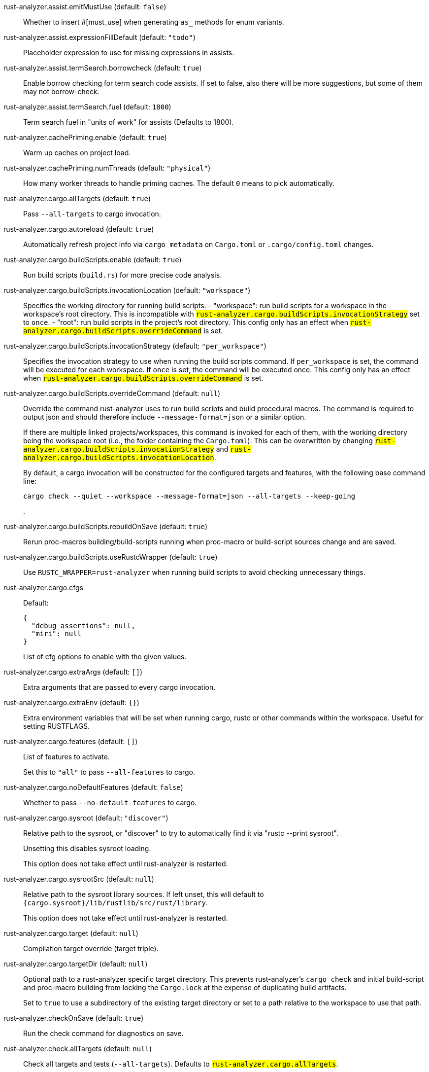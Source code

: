 [[rust-analyzer.assist.emitMustUse]]rust-analyzer.assist.emitMustUse (default: `false`)::
+
--
Whether to insert #[must_use] when generating `as_` methods
for enum variants.
--
[[rust-analyzer.assist.expressionFillDefault]]rust-analyzer.assist.expressionFillDefault (default: `"todo"`)::
+
--
Placeholder expression to use for missing expressions in assists.
--
[[rust-analyzer.assist.termSearch.borrowcheck]]rust-analyzer.assist.termSearch.borrowcheck (default: `true`)::
+
--
Enable borrow checking for term search code assists. If set to false, also there will be more suggestions, but some of them may not borrow-check.
--
[[rust-analyzer.assist.termSearch.fuel]]rust-analyzer.assist.termSearch.fuel (default: `1800`)::
+
--
Term search fuel in "units of work" for assists (Defaults to 1800).
--
[[rust-analyzer.cachePriming.enable]]rust-analyzer.cachePriming.enable (default: `true`)::
+
--
Warm up caches on project load.
--
[[rust-analyzer.cachePriming.numThreads]]rust-analyzer.cachePriming.numThreads (default: `"physical"`)::
+
--
How many worker threads to handle priming caches. The default `0` means to pick automatically.
--
[[rust-analyzer.cargo.allTargets]]rust-analyzer.cargo.allTargets (default: `true`)::
+
--
Pass `--all-targets` to cargo invocation.
--
[[rust-analyzer.cargo.autoreload]]rust-analyzer.cargo.autoreload (default: `true`)::
+
--
Automatically refresh project info via `cargo metadata` on
`Cargo.toml` or `.cargo/config.toml` changes.
--
[[rust-analyzer.cargo.buildScripts.enable]]rust-analyzer.cargo.buildScripts.enable (default: `true`)::
+
--
Run build scripts (`build.rs`) for more precise code analysis.
--
[[rust-analyzer.cargo.buildScripts.invocationLocation]]rust-analyzer.cargo.buildScripts.invocationLocation (default: `"workspace"`)::
+
--
Specifies the working directory for running build scripts.
- "workspace": run build scripts for a workspace in the workspace's root directory.
  This is incompatible with `#rust-analyzer.cargo.buildScripts.invocationStrategy#` set to `once`.
- "root": run build scripts in the project's root directory.
This config only has an effect when `#rust-analyzer.cargo.buildScripts.overrideCommand#`
is set.
--
[[rust-analyzer.cargo.buildScripts.invocationStrategy]]rust-analyzer.cargo.buildScripts.invocationStrategy (default: `"per_workspace"`)::
+
--
Specifies the invocation strategy to use when running the build scripts command.
If `per_workspace` is set, the command will be executed for each workspace.
If `once` is set, the command will be executed once.
This config only has an effect when `#rust-analyzer.cargo.buildScripts.overrideCommand#`
is set.
--
[[rust-analyzer.cargo.buildScripts.overrideCommand]]rust-analyzer.cargo.buildScripts.overrideCommand (default: `null`)::
+
--
Override the command rust-analyzer uses to run build scripts and
build procedural macros. The command is required to output json
and should therefore include `--message-format=json` or a similar
option.

If there are multiple linked projects/workspaces, this command is invoked for
each of them, with the working directory being the workspace root
(i.e., the folder containing the `Cargo.toml`). This can be overwritten
by changing `#rust-analyzer.cargo.buildScripts.invocationStrategy#` and
`#rust-analyzer.cargo.buildScripts.invocationLocation#`.

By default, a cargo invocation will be constructed for the configured
targets and features, with the following base command line:

```bash
cargo check --quiet --workspace --message-format=json --all-targets --keep-going
```
.
--
[[rust-analyzer.cargo.buildScripts.rebuildOnSave]]rust-analyzer.cargo.buildScripts.rebuildOnSave (default: `true`)::
+
--
Rerun proc-macros building/build-scripts running when proc-macro
or build-script sources change and are saved.
--
[[rust-analyzer.cargo.buildScripts.useRustcWrapper]]rust-analyzer.cargo.buildScripts.useRustcWrapper (default: `true`)::
+
--
Use `RUSTC_WRAPPER=rust-analyzer` when running build scripts to
avoid checking unnecessary things.
--
[[rust-analyzer.cargo.cfgs]]rust-analyzer.cargo.cfgs::
+
--
Default:
----
{
  "debug_assertions": null,
  "miri": null
}
----
List of cfg options to enable with the given values.

--
[[rust-analyzer.cargo.extraArgs]]rust-analyzer.cargo.extraArgs (default: `[]`)::
+
--
Extra arguments that are passed to every cargo invocation.
--
[[rust-analyzer.cargo.extraEnv]]rust-analyzer.cargo.extraEnv (default: `{}`)::
+
--
Extra environment variables that will be set when running cargo, rustc
or other commands within the workspace. Useful for setting RUSTFLAGS.
--
[[rust-analyzer.cargo.features]]rust-analyzer.cargo.features (default: `[]`)::
+
--
List of features to activate.

Set this to `"all"` to pass `--all-features` to cargo.
--
[[rust-analyzer.cargo.noDefaultFeatures]]rust-analyzer.cargo.noDefaultFeatures (default: `false`)::
+
--
Whether to pass `--no-default-features` to cargo.
--
[[rust-analyzer.cargo.sysroot]]rust-analyzer.cargo.sysroot (default: `"discover"`)::
+
--
Relative path to the sysroot, or "discover" to try to automatically find it via
"rustc --print sysroot".

Unsetting this disables sysroot loading.

This option does not take effect until rust-analyzer is restarted.
--
[[rust-analyzer.cargo.sysrootSrc]]rust-analyzer.cargo.sysrootSrc (default: `null`)::
+
--
Relative path to the sysroot library sources. If left unset, this will default to
`{cargo.sysroot}/lib/rustlib/src/rust/library`.

This option does not take effect until rust-analyzer is restarted.
--
[[rust-analyzer.cargo.target]]rust-analyzer.cargo.target (default: `null`)::
+
--
Compilation target override (target triple).
--
[[rust-analyzer.cargo.targetDir]]rust-analyzer.cargo.targetDir (default: `null`)::
+
--
Optional path to a rust-analyzer specific target directory.
This prevents rust-analyzer's `cargo check` and initial build-script and proc-macro
building from locking the `Cargo.lock` at the expense of duplicating build artifacts.

Set to `true` to use a subdirectory of the existing target directory or
set to a path relative to the workspace to use that path.
--
[[rust-analyzer.checkOnSave]]rust-analyzer.checkOnSave (default: `true`)::
+
--
Run the check command for diagnostics on save.
--
[[rust-analyzer.check.allTargets]]rust-analyzer.check.allTargets (default: `null`)::
+
--
Check all targets and tests (`--all-targets`). Defaults to
`#rust-analyzer.cargo.allTargets#`.
--
[[rust-analyzer.check.command]]rust-analyzer.check.command (default: `"check"`)::
+
--
Cargo command to use for `cargo check`.
--
[[rust-analyzer.check.extraArgs]]rust-analyzer.check.extraArgs (default: `[]`)::
+
--
Extra arguments for `cargo check`.
--
[[rust-analyzer.check.extraEnv]]rust-analyzer.check.extraEnv (default: `{}`)::
+
--
Extra environment variables that will be set when running `cargo check`.
Extends `#rust-analyzer.cargo.extraEnv#`.
--
[[rust-analyzer.check.features]]rust-analyzer.check.features (default: `null`)::
+
--
List of features to activate. Defaults to
`#rust-analyzer.cargo.features#`.

Set to `"all"` to pass `--all-features` to Cargo.
--
[[rust-analyzer.check.ignore]]rust-analyzer.check.ignore (default: `[]`)::
+
--
List of `cargo check` (or other command specified in `check.command`) diagnostics to ignore.

For example for `cargo check`: `dead_code`, `unused_imports`, `unused_variables`,...
--
[[rust-analyzer.check.invocationLocation]]rust-analyzer.check.invocationLocation (default: `"workspace"`)::
+
--
Specifies the working directory for running checks.
- "workspace": run checks for workspaces in the corresponding workspaces' root directories.
  This falls back to "root" if `#rust-analyzer.check.invocationStrategy#` is set to `once`.
- "root": run checks in the project's root directory.
This config only has an effect when `#rust-analyzer.check.overrideCommand#`
is set.
--
[[rust-analyzer.check.invocationStrategy]]rust-analyzer.check.invocationStrategy (default: `"per_workspace"`)::
+
--
Specifies the invocation strategy to use when running the check command.
If `per_workspace` is set, the command will be executed for each workspace.
If `once` is set, the command will be executed once.
This config only has an effect when `#rust-analyzer.check.overrideCommand#`
is set.
--
[[rust-analyzer.check.noDefaultFeatures]]rust-analyzer.check.noDefaultFeatures (default: `null`)::
+
--
Whether to pass `--no-default-features` to Cargo. Defaults to
`#rust-analyzer.cargo.noDefaultFeatures#`.
--
[[rust-analyzer.check.overrideCommand]]rust-analyzer.check.overrideCommand (default: `null`)::
+
--
Override the command rust-analyzer uses instead of `cargo check` for
diagnostics on save. The command is required to output json and
should therefore include `--message-format=json` or a similar option
(if your client supports the `colorDiagnosticOutput` experimental
capability, you can use `--message-format=json-diagnostic-rendered-ansi`).

If you're changing this because you're using some tool wrapping
Cargo, you might also want to change
`#rust-analyzer.cargo.buildScripts.overrideCommand#`.

If there are multiple linked projects/workspaces, this command is invoked for
each of them, with the working directory being the workspace root
(i.e., the folder containing the `Cargo.toml`). This can be overwritten
by changing `#rust-analyzer.check.invocationStrategy#` and
`#rust-analyzer.check.invocationLocation#`.

If `$saved_file` is part of the command, rust-analyzer will pass
the absolute path of the saved file to the provided command. This is
intended to be used with non-Cargo build systems.
Note that `$saved_file` is experimental and may be removed in the future.

An example command would be:

```bash
cargo check --workspace --message-format=json --all-targets
```
.
--
[[rust-analyzer.check.targets]]rust-analyzer.check.targets (default: `null`)::
+
--
Check for specific targets. Defaults to `#rust-analyzer.cargo.target#` if empty.

Can be a single target, e.g. `"x86_64-unknown-linux-gnu"` or a list of targets, e.g.
`["aarch64-apple-darwin", "x86_64-apple-darwin"]`.

Aliased as `"checkOnSave.targets"`.
--
[[rust-analyzer.check.workspace]]rust-analyzer.check.workspace (default: `true`)::
+
--
Whether `--workspace` should be passed to `cargo check`.
If false, `-p <package>` will be passed instead.
--
[[rust-analyzer.completion.autoimport.enable]]rust-analyzer.completion.autoimport.enable (default: `true`)::
+
--
Toggles the additional completions that automatically add imports when completed.
Note that your client must specify the `additionalTextEdits` LSP client capability to truly have this feature enabled.
--
[[rust-analyzer.completion.autoself.enable]]rust-analyzer.completion.autoself.enable (default: `true`)::
+
--
Toggles the additional completions that automatically show method calls and field accesses
with `self` prefixed to them when inside a method.
--
[[rust-analyzer.completion.callable.snippets]]rust-analyzer.completion.callable.snippets (default: `"fill_arguments"`)::
+
--
Whether to add parenthesis and argument snippets when completing function.
--
[[rust-analyzer.completion.fullFunctionSignatures.enable]]rust-analyzer.completion.fullFunctionSignatures.enable (default: `false`)::
+
--
Whether to show full function/method signatures in completion docs.
--
[[rust-analyzer.completion.limit]]rust-analyzer.completion.limit (default: `null`)::
+
--
Maximum number of completions to return. If `None`, the limit is infinite.
--
[[rust-analyzer.completion.postfix.enable]]rust-analyzer.completion.postfix.enable (default: `true`)::
+
--
Whether to show postfix snippets like `dbg`, `if`, `not`, etc.
--
[[rust-analyzer.completion.privateEditable.enable]]rust-analyzer.completion.privateEditable.enable (default: `false`)::
+
--
Enables completions of private items and fields that are defined in the current workspace even if they are not visible at the current position.
--
[[rust-analyzer.completion.snippets.custom]]rust-analyzer.completion.snippets.custom::
+
--
Default:
----
{
  "Arc::new": {
    "postfix": "arc",
    "body": "Arc::new(${receiver})",
    "requires": "std::sync::Arc",
    "description": "Put the expression into an `Arc`",
    "scope": "expr"
  },
  "Rc::new": {
    "postfix": "rc",
    "body": "Rc::new(${receiver})",
    "requires": "std::rc::Rc",
    "description": "Put the expression into an `Rc`",
    "scope": "expr"
  },
  "Box::pin": {
    "postfix": "pinbox",
    "body": "Box::pin(${receiver})",
    "requires": "std::boxed::Box",
    "description": "Put the expression into a pinned `Box`",
    "scope": "expr"
  },
  "Err": {
    "postfix": "err",
    "body": "Err(${receiver})",
    "description": "Wrap the expression in a `Result::Err`",
    "scope": "expr"
  },
  "Some": {
    "postfix": "some",
    "body": "Some(${receiver})",
    "description": "Wrap the expression in an `Option::Some`",
    "scope": "expr"
  },
  "Ok": {
    "postfix": "ok",
    "body": "Ok(${receiver})",
    "description": "Wrap the expression in a `Result::Ok`",
    "scope": "expr"
  }
}
----
Custom completion snippets.

--
[[rust-analyzer.completion.termSearch.enable]]rust-analyzer.completion.termSearch.enable (default: `false`)::
+
--
Whether to enable term search based snippets like `Some(foo.bar().baz())`.
--
[[rust-analyzer.completion.termSearch.fuel]]rust-analyzer.completion.termSearch.fuel (default: `1000`)::
+
--
Term search fuel in "units of work" for autocompletion (Defaults to 1000).
--
[[rust-analyzer.diagnostics.disabled]]rust-analyzer.diagnostics.disabled (default: `[]`)::
+
--
List of rust-analyzer diagnostics to disable.
--
[[rust-analyzer.diagnostics.enable]]rust-analyzer.diagnostics.enable (default: `true`)::
+
--
Whether to show native rust-analyzer diagnostics.
--
[[rust-analyzer.diagnostics.experimental.enable]]rust-analyzer.diagnostics.experimental.enable (default: `false`)::
+
--
Whether to show experimental rust-analyzer diagnostics that might
have more false positives than usual.
--
[[rust-analyzer.diagnostics.remapPrefix]]rust-analyzer.diagnostics.remapPrefix (default: `{}`)::
+
--
Map of prefixes to be substituted when parsing diagnostic file paths.
This should be the reverse mapping of what is passed to `rustc` as `--remap-path-prefix`.
--
[[rust-analyzer.diagnostics.styleLints.enable]]rust-analyzer.diagnostics.styleLints.enable (default: `false`)::
+
--
Whether to run additional style lints.
--
[[rust-analyzer.diagnostics.warningsAsHint]]rust-analyzer.diagnostics.warningsAsHint (default: `[]`)::
+
--
List of warnings that should be displayed with hint severity.

The warnings will be indicated by faded text or three dots in code
and will not show up in the `Problems Panel`.
--
[[rust-analyzer.diagnostics.warningsAsInfo]]rust-analyzer.diagnostics.warningsAsInfo (default: `[]`)::
+
--
List of warnings that should be displayed with info severity.

The warnings will be indicated by a blue squiggly underline in code
and a blue icon in the `Problems Panel`.
--
[[rust-analyzer.files.excludeDirs]]rust-analyzer.files.excludeDirs (default: `[]`)::
+
--
These directories will be ignored by rust-analyzer. They are
relative to the workspace root, and globs are not supported. You may
also need to add the folders to Code's `files.watcherExclude`.
--
[[rust-analyzer.files.watcher]]rust-analyzer.files.watcher (default: `"client"`)::
+
--
Controls file watching implementation.
--
[[rust-analyzer.highlightRelated.breakPoints.enable]]rust-analyzer.highlightRelated.breakPoints.enable (default: `true`)::
+
--
Enables highlighting of related references while the cursor is on `break`, `loop`, `while`, or `for` keywords.
--
[[rust-analyzer.highlightRelated.closureCaptures.enable]]rust-analyzer.highlightRelated.closureCaptures.enable (default: `true`)::
+
--
Enables highlighting of all captures of a closure while the cursor is on the `|` or move keyword of a closure.
--
[[rust-analyzer.highlightRelated.exitPoints.enable]]rust-analyzer.highlightRelated.exitPoints.enable (default: `true`)::
+
--
Enables highlighting of all exit points while the cursor is on any `return`, `?`, `fn`, or return type arrow (`->`).
--
[[rust-analyzer.highlightRelated.references.enable]]rust-analyzer.highlightRelated.references.enable (default: `true`)::
+
--
Enables highlighting of related references while the cursor is on any identifier.
--
[[rust-analyzer.highlightRelated.yieldPoints.enable]]rust-analyzer.highlightRelated.yieldPoints.enable (default: `true`)::
+
--
Enables highlighting of all break points for a loop or block context while the cursor is on any `async` or `await` keywords.
--
[[rust-analyzer.hover.actions.debug.enable]]rust-analyzer.hover.actions.debug.enable (default: `true`)::
+
--
Whether to show `Debug` action. Only applies when
`#rust-analyzer.hover.actions.enable#` is set.
--
[[rust-analyzer.hover.actions.enable]]rust-analyzer.hover.actions.enable (default: `true`)::
+
--
Whether to show HoverActions in Rust files.
--
[[rust-analyzer.hover.actions.gotoTypeDef.enable]]rust-analyzer.hover.actions.gotoTypeDef.enable (default: `true`)::
+
--
Whether to show `Go to Type Definition` action. Only applies when
`#rust-analyzer.hover.actions.enable#` is set.
--
[[rust-analyzer.hover.actions.implementations.enable]]rust-analyzer.hover.actions.implementations.enable (default: `true`)::
+
--
Whether to show `Implementations` action. Only applies when
`#rust-analyzer.hover.actions.enable#` is set.
--
[[rust-analyzer.hover.actions.references.enable]]rust-analyzer.hover.actions.references.enable (default: `false`)::
+
--
Whether to show `References` action. Only applies when
`#rust-analyzer.hover.actions.enable#` is set.
--
[[rust-analyzer.hover.actions.run.enable]]rust-analyzer.hover.actions.run.enable (default: `true`)::
+
--
Whether to show `Run` action. Only applies when
`#rust-analyzer.hover.actions.enable#` is set.
--
[[rust-analyzer.hover.documentation.enable]]rust-analyzer.hover.documentation.enable (default: `true`)::
+
--
Whether to show documentation on hover.
--
[[rust-analyzer.hover.documentation.keywords.enable]]rust-analyzer.hover.documentation.keywords.enable (default: `true`)::
+
--
Whether to show keyword hover popups. Only applies when
`#rust-analyzer.hover.documentation.enable#` is set.
--
[[rust-analyzer.hover.links.enable]]rust-analyzer.hover.links.enable (default: `true`)::
+
--
Use markdown syntax for links on hover.
--
[[rust-analyzer.hover.memoryLayout.alignment]]rust-analyzer.hover.memoryLayout.alignment (default: `"hexadecimal"`)::
+
--
How to render the align information in a memory layout hover.
--
[[rust-analyzer.hover.memoryLayout.enable]]rust-analyzer.hover.memoryLayout.enable (default: `true`)::
+
--
Whether to show memory layout data on hover.
--
[[rust-analyzer.hover.memoryLayout.niches]]rust-analyzer.hover.memoryLayout.niches (default: `false`)::
+
--
How to render the niche information in a memory layout hover.
--
[[rust-analyzer.hover.memoryLayout.offset]]rust-analyzer.hover.memoryLayout.offset (default: `"hexadecimal"`)::
+
--
How to render the offset information in a memory layout hover.
--
[[rust-analyzer.hover.memoryLayout.size]]rust-analyzer.hover.memoryLayout.size (default: `"both"`)::
+
--
How to render the size information in a memory layout hover.
--
[[rust-analyzer.hover.show.enumVariants]]rust-analyzer.hover.show.enumVariants (default: `5`)::
+
--
How many variants of an enum to display when hovering on. Show none if empty.
--
[[rust-analyzer.hover.show.fields]]rust-analyzer.hover.show.fields (default: `5`)::
+
--
How many fields of a struct, variant or union to display when hovering on. Show none if empty.
--
[[rust-analyzer.hover.show.traitAssocItems]]rust-analyzer.hover.show.traitAssocItems (default: `null`)::
+
--
How many associated items of a trait to display when hovering a trait.
--
[[rust-analyzer.imports.granularity.enforce]]rust-analyzer.imports.granularity.enforce (default: `false`)::
+
--
Whether to enforce the import granularity setting for all files. If set to false rust-analyzer will try to keep import styles consistent per file.
--
[[rust-analyzer.imports.granularity.group]]rust-analyzer.imports.granularity.group (default: `"crate"`)::
+
--
How imports should be grouped into use statements.
--
[[rust-analyzer.imports.group.enable]]rust-analyzer.imports.group.enable (default: `true`)::
+
--
Group inserted imports by the https://rust-analyzer.github.io/manual.html#auto-import[following order]. Groups are separated by newlines.
--
[[rust-analyzer.imports.merge.glob]]rust-analyzer.imports.merge.glob (default: `true`)::
+
--
Whether to allow import insertion to merge new imports into single path glob imports like `use std::fmt::*;`.
--
[[rust-analyzer.imports.preferNoStd]]rust-analyzer.imports.preferNoStd (default: `false`)::
+
--
Prefer to unconditionally use imports of the core and alloc crate, over the std crate.
--
[[rust-analyzer.imports.preferPrelude]]rust-analyzer.imports.preferPrelude (default: `false`)::
+
--
Whether to prefer import paths containing a `prelude` module.
--
[[rust-analyzer.imports.prefix]]rust-analyzer.imports.prefix (default: `"plain"`)::
+
--
The path structure for newly inserted paths to use.
--
[[rust-analyzer.imports.prefixExternPrelude]]rust-analyzer.imports.prefixExternPrelude (default: `false`)::
+
--
Whether to prefix external (including std, core) crate imports with `::`. e.g. "use ::std::io::Read;".
--
[[rust-analyzer.inlayHints.bindingModeHints.enable]]rust-analyzer.inlayHints.bindingModeHints.enable (default: `false`)::
+
--
Whether to show inlay type hints for binding modes.
--
[[rust-analyzer.inlayHints.chainingHints.enable]]rust-analyzer.inlayHints.chainingHints.enable (default: `true`)::
+
--
Whether to show inlay type hints for method chains.
--
[[rust-analyzer.inlayHints.closingBraceHints.enable]]rust-analyzer.inlayHints.closingBraceHints.enable (default: `true`)::
+
--
Whether to show inlay hints after a closing `}` to indicate what item it belongs to.
--
[[rust-analyzer.inlayHints.closingBraceHints.minLines]]rust-analyzer.inlayHints.closingBraceHints.minLines (default: `25`)::
+
--
Minimum number of lines required before the `}` until the hint is shown (set to 0 or 1
to always show them).
--
[[rust-analyzer.inlayHints.closureCaptureHints.enable]]rust-analyzer.inlayHints.closureCaptureHints.enable (default: `false`)::
+
--
Whether to show inlay hints for closure captures.
--
[[rust-analyzer.inlayHints.closureReturnTypeHints.enable]]rust-analyzer.inlayHints.closureReturnTypeHints.enable (default: `"never"`)::
+
--
Whether to show inlay type hints for return types of closures.
--
[[rust-analyzer.inlayHints.closureStyle]]rust-analyzer.inlayHints.closureStyle (default: `"impl_fn"`)::
+
--
Closure notation in type and chaining inlay hints.
--
[[rust-analyzer.inlayHints.discriminantHints.enable]]rust-analyzer.inlayHints.discriminantHints.enable (default: `"never"`)::
+
--
Whether to show enum variant discriminant hints.
--
[[rust-analyzer.inlayHints.expressionAdjustmentHints.enable]]rust-analyzer.inlayHints.expressionAdjustmentHints.enable (default: `"never"`)::
+
--
Whether to show inlay hints for type adjustments.
--
[[rust-analyzer.inlayHints.expressionAdjustmentHints.hideOutsideUnsafe]]rust-analyzer.inlayHints.expressionAdjustmentHints.hideOutsideUnsafe (default: `false`)::
+
--
Whether to hide inlay hints for type adjustments outside of `unsafe` blocks.
--
[[rust-analyzer.inlayHints.expressionAdjustmentHints.mode]]rust-analyzer.inlayHints.expressionAdjustmentHints.mode (default: `"prefix"`)::
+
--
Whether to show inlay hints as postfix ops (`.*` instead of `*`, etc).
--
[[rust-analyzer.inlayHints.genericParameterHints.const.enable]]rust-analyzer.inlayHints.genericParameterHints.const.enable (default: `true`)::
+
--
Whether to show const generic parameter name inlay hints.
--
[[rust-analyzer.inlayHints.genericParameterHints.lifetime.enable]]rust-analyzer.inlayHints.genericParameterHints.lifetime.enable (default: `false`)::
+
--
Whether to show generic lifetime parameter name inlay hints.
--
[[rust-analyzer.inlayHints.genericParameterHints.type.enable]]rust-analyzer.inlayHints.genericParameterHints.type.enable (default: `false`)::
+
--
Whether to show generic type parameter name inlay hints.
--
[[rust-analyzer.inlayHints.implicitDrops.enable]]rust-analyzer.inlayHints.implicitDrops.enable (default: `false`)::
+
--
Whether to show implicit drop hints.
--
[[rust-analyzer.inlayHints.lifetimeElisionHints.enable]]rust-analyzer.inlayHints.lifetimeElisionHints.enable (default: `"never"`)::
+
--
Whether to show inlay type hints for elided lifetimes in function signatures.
--
[[rust-analyzer.inlayHints.lifetimeElisionHints.useParameterNames]]rust-analyzer.inlayHints.lifetimeElisionHints.useParameterNames (default: `false`)::
+
--
Whether to prefer using parameter names as the name for elided lifetime hints if possible.
--
[[rust-analyzer.inlayHints.maxLength]]rust-analyzer.inlayHints.maxLength (default: `25`)::
+
--
Maximum length for inlay hints. Set to null to have an unlimited length.
--
[[rust-analyzer.inlayHints.parameterHints.enable]]rust-analyzer.inlayHints.parameterHints.enable (default: `true`)::
+
--
Whether to show function parameter name inlay hints at the call
site.
--
[[rust-analyzer.inlayHints.rangeExclusiveHints.enable]]rust-analyzer.inlayHints.rangeExclusiveHints.enable (default: `false`)::
+
--
Whether to show exclusive range inlay hints.
--
[[rust-analyzer.inlayHints.reborrowHints.enable]]rust-analyzer.inlayHints.reborrowHints.enable (default: `"never"`)::
+
--
Whether to show inlay hints for compiler inserted reborrows.
This setting is deprecated in favor of #rust-analyzer.inlayHints.expressionAdjustmentHints.enable#.
--
[[rust-analyzer.inlayHints.renderColons]]rust-analyzer.inlayHints.renderColons (default: `true`)::
+
--
Whether to render leading colons for type hints, and trailing colons for parameter hints.
--
[[rust-analyzer.inlayHints.typeHints.enable]]rust-analyzer.inlayHints.typeHints.enable (default: `true`)::
+
--
Whether to show inlay type hints for variables.
--
[[rust-analyzer.inlayHints.typeHints.hideClosureInitialization]]rust-analyzer.inlayHints.typeHints.hideClosureInitialization (default: `false`)::
+
--
Whether to hide inlay type hints for `let` statements that initialize to a closure.
Only applies to closures with blocks, same as `#rust-analyzer.inlayHints.closureReturnTypeHints.enable#`.
--
[[rust-analyzer.inlayHints.typeHints.hideNamedConstructor]]rust-analyzer.inlayHints.typeHints.hideNamedConstructor (default: `false`)::
+
--
Whether to hide inlay type hints for constructors.
--
[[rust-analyzer.interpret.tests]]rust-analyzer.interpret.tests (default: `false`)::
+
--
Enables the experimental support for interpreting tests.
--
[[rust-analyzer.joinLines.joinAssignments]]rust-analyzer.joinLines.joinAssignments (default: `true`)::
+
--
Join lines merges consecutive declaration and initialization of an assignment.
--
[[rust-analyzer.joinLines.joinElseIf]]rust-analyzer.joinLines.joinElseIf (default: `true`)::
+
--
Join lines inserts else between consecutive ifs.
--
[[rust-analyzer.joinLines.removeTrailingComma]]rust-analyzer.joinLines.removeTrailingComma (default: `true`)::
+
--
Join lines removes trailing commas.
--
[[rust-analyzer.joinLines.unwrapTrivialBlock]]rust-analyzer.joinLines.unwrapTrivialBlock (default: `true`)::
+
--
Join lines unwraps trivial blocks.
--
[[rust-analyzer.lens.debug.enable]]rust-analyzer.lens.debug.enable (default: `true`)::
+
--
Whether to show `Debug` lens. Only applies when
`#rust-analyzer.lens.enable#` is set.
--
[[rust-analyzer.lens.enable]]rust-analyzer.lens.enable (default: `true`)::
+
--
Whether to show CodeLens in Rust files.
--
[[rust-analyzer.lens.implementations.enable]]rust-analyzer.lens.implementations.enable (default: `true`)::
+
--
Whether to show `Implementations` lens. Only applies when
`#rust-analyzer.lens.enable#` is set.
--
[[rust-analyzer.lens.location]]rust-analyzer.lens.location (default: `"above_name"`)::
+
--
Where to render annotations.
--
[[rust-analyzer.lens.references.adt.enable]]rust-analyzer.lens.references.adt.enable (default: `false`)::
+
--
Whether to show `References` lens for Struct, Enum, and Union.
Only applies when `#rust-analyzer.lens.enable#` is set.
--
[[rust-analyzer.lens.references.enumVariant.enable]]rust-analyzer.lens.references.enumVariant.enable (default: `false`)::
+
--
Whether to show `References` lens for Enum Variants.
Only applies when `#rust-analyzer.lens.enable#` is set.
--
[[rust-analyzer.lens.references.method.enable]]rust-analyzer.lens.references.method.enable (default: `false`)::
+
--
Whether to show `Method References` lens. Only applies when
`#rust-analyzer.lens.enable#` is set.
--
[[rust-analyzer.lens.references.trait.enable]]rust-analyzer.lens.references.trait.enable (default: `false`)::
+
--
Whether to show `References` lens for Trait.
Only applies when `#rust-analyzer.lens.enable#` is set.
--
[[rust-analyzer.lens.run.enable]]rust-analyzer.lens.run.enable (default: `true`)::
+
--
Whether to show `Run` lens. Only applies when
`#rust-analyzer.lens.enable#` is set.
--
[[rust-analyzer.linkedProjects]]rust-analyzer.linkedProjects (default: `[]`)::
+
--
Disable project auto-discovery in favor of explicitly specified set
of projects.

Elements must be paths pointing to `Cargo.toml`,
`rust-project.json`, `.rs` files (which will be treated as standalone files) or JSON
objects in `rust-project.json` format.
--
[[rust-analyzer.lru.capacity]]rust-analyzer.lru.capacity (default: `null`)::
+
--
Number of syntax trees rust-analyzer keeps in memory. Defaults to 128.
--
[[rust-analyzer.lru.query.capacities]]rust-analyzer.lru.query.capacities (default: `{}`)::
+
--
Sets the LRU capacity of the specified queries.
--
[[rust-analyzer.notifications.cargoTomlNotFound]]rust-analyzer.notifications.cargoTomlNotFound (default: `true`)::
+
--
Whether to show `can't find Cargo.toml` error message.
--
[[rust-analyzer.numThreads]]rust-analyzer.numThreads (default: `null`)::
+
--
How many worker threads in the main loop. The default `null` means to pick automatically.
--
[[rust-analyzer.procMacro.attributes.enable]]rust-analyzer.procMacro.attributes.enable (default: `true`)::
+
--
Expand attribute macros. Requires `#rust-analyzer.procMacro.enable#` to be set.
--
[[rust-analyzer.procMacro.enable]]rust-analyzer.procMacro.enable (default: `true`)::
+
--
Enable support for procedural macros, implies `#rust-analyzer.cargo.buildScripts.enable#`.
--
[[rust-analyzer.procMacro.ignored]]rust-analyzer.procMacro.ignored (default: `{}`)::
+
--
These proc-macros will be ignored when trying to expand them.

This config takes a map of crate names with the exported proc-macro names to ignore as values.
--
[[rust-analyzer.procMacro.server]]rust-analyzer.procMacro.server (default: `null`)::
+
--
Internal config, path to proc-macro server executable.
--
[[rust-analyzer.references.excludeImports]]rust-analyzer.references.excludeImports (default: `false`)::
+
--
Exclude imports from find-all-references.
--
[[rust-analyzer.references.excludeTests]]rust-analyzer.references.excludeTests (default: `false`)::
+
--
Exclude tests from find-all-references.
--
[[rust-analyzer.runnables.command]]rust-analyzer.runnables.command (default: `null`)::
+
--
Command to be executed instead of 'cargo' for runnables.
--
[[rust-analyzer.runnables.extraArgs]]rust-analyzer.runnables.extraArgs (default: `[]`)::
+
--
Additional arguments to be passed to cargo for runnables such as
tests or binaries. For example, it may be `--release`.
--
[[rust-analyzer.runnables.extraTestBinaryArgs]]rust-analyzer.runnables.extraTestBinaryArgs::
+
--
Default:
----
[
  "--show-output"
]
----
Additional arguments to be passed through Cargo to launched tests, benchmarks, or
doc-tests.

Unless the launched target uses a
[custom test harness](https://doc.rust-lang.org/cargo/reference/cargo-targets.html#the-harness-field),
they will end up being interpreted as options to
[`rustc`’s built-in test harness (“libtest”)](https://doc.rust-lang.org/rustc/tests/index.html#cli-arguments).

--
[[rust-analyzer.rustc.source]]rust-analyzer.rustc.source (default: `null`)::
+
--
Path to the Cargo.toml of the rust compiler workspace, for usage in rustc_private
projects, or "discover" to try to automatically find it if the `rustc-dev` component
is installed.

Any project which uses rust-analyzer with the rustcPrivate
crates must set `[package.metadata.rust-analyzer] rustc_private=true` to use it.

This option does not take effect until rust-analyzer is restarted.
--
[[rust-analyzer.rustfmt.extraArgs]]rust-analyzer.rustfmt.extraArgs (default: `[]`)::
+
--
Additional arguments to `rustfmt`.
--
[[rust-analyzer.rustfmt.overrideCommand]]rust-analyzer.rustfmt.overrideCommand (default: `null`)::
+
--
Advanced option, fully override the command rust-analyzer uses for
formatting. This should be the equivalent of `rustfmt` here, and
not that of `cargo fmt`. The file contents will be passed on the
standard input and the formatted result will be read from the
standard output.
--
[[rust-analyzer.rustfmt.rangeFormatting.enable]]rust-analyzer.rustfmt.rangeFormatting.enable (default: `false`)::
+
--
Enables the use of rustfmt's unstable range formatting command for the
`textDocument/rangeFormatting` request. The rustfmt option is unstable and only
available on a nightly build.
--
[[rust-analyzer.semanticHighlighting.doc.comment.inject.enable]]rust-analyzer.semanticHighlighting.doc.comment.inject.enable (default: `true`)::
+
--
Inject additional highlighting into doc comments.

When enabled, rust-analyzer will highlight rust source in doc comments as well as intra
doc links.
--
[[rust-analyzer.semanticHighlighting.nonStandardTokens]]rust-analyzer.semanticHighlighting.nonStandardTokens (default: `true`)::
+
--
Whether the server is allowed to emit non-standard tokens and modifiers.
--
[[rust-analyzer.semanticHighlighting.operator.enable]]rust-analyzer.semanticHighlighting.operator.enable (default: `true`)::
+
--
Use semantic tokens for operators.

When disabled, rust-analyzer will emit semantic tokens only for operator tokens when
they are tagged with modifiers.
--
[[rust-analyzer.semanticHighlighting.operator.specialization.enable]]rust-analyzer.semanticHighlighting.operator.specialization.enable (default: `false`)::
+
--
Use specialized semantic tokens for operators.

When enabled, rust-analyzer will emit special token types for operator tokens instead
of the generic `operator` token type.
--
[[rust-analyzer.semanticHighlighting.punctuation.enable]]rust-analyzer.semanticHighlighting.punctuation.enable (default: `false`)::
+
--
Use semantic tokens for punctuation.

When disabled, rust-analyzer will emit semantic tokens only for punctuation tokens when
they are tagged with modifiers or have a special role.
--
[[rust-analyzer.semanticHighlighting.punctuation.separate.macro.bang]]rust-analyzer.semanticHighlighting.punctuation.separate.macro.bang (default: `false`)::
+
--
When enabled, rust-analyzer will emit a punctuation semantic token for the `!` of macro
calls.
--
[[rust-analyzer.semanticHighlighting.punctuation.specialization.enable]]rust-analyzer.semanticHighlighting.punctuation.specialization.enable (default: `false`)::
+
--
Use specialized semantic tokens for punctuation.

When enabled, rust-analyzer will emit special token types for punctuation tokens instead
of the generic `punctuation` token type.
--
[[rust-analyzer.semanticHighlighting.strings.enable]]rust-analyzer.semanticHighlighting.strings.enable (default: `true`)::
+
--
Use semantic tokens for strings.

In some editors (e.g. vscode) semantic tokens override other highlighting grammars.
By disabling semantic tokens for strings, other grammars can be used to highlight
their contents.
--
[[rust-analyzer.signatureInfo.detail]]rust-analyzer.signatureInfo.detail (default: `"full"`)::
+
--
Show full signature of the callable. Only shows parameters if disabled.
--
[[rust-analyzer.signatureInfo.documentation.enable]]rust-analyzer.signatureInfo.documentation.enable (default: `true`)::
+
--
Show documentation.
--
[[rust-analyzer.typing.autoClosingAngleBrackets.enable]]rust-analyzer.typing.autoClosingAngleBrackets.enable (default: `false`)::
+
--
Whether to insert closing angle brackets when typing an opening angle bracket of a generic argument list.
--
[[rust-analyzer.workspace.discoverConfig]]rust-analyzer.workspace.discoverConfig (default: `null`)::
+
--
Enables automatic discovery of projects using [`DiscoverWorkspaceConfig::command`].

[`DiscoverWorkspaceConfig`] also requires setting `progress_label` and `files_to_watch`.
`progress_label` is used for the title in progress indicators, whereas `files_to_watch`
is used to determine which build system-specific files should be watched in order to
reload rust-analyzer.

Below is an example of a valid configuration:
```json
"rust-analyzer.workspace.discoverConfig": {
    "command": [
        "rust-project",
        "develop-json"
    ],
    "progressLabel": "rust-analyzer",
    "filesToWatch": [
        "BUCK"
    ]
}
```

## On `DiscoverWorkspaceConfig::command`

**Warning**: This format is provisional and subject to change.

[`DiscoverWorkspaceConfig::command`] *must* return a JSON object
corresponding to `DiscoverProjectData::Finished`:

```norun
#[derive(Debug, Clone, Deserialize, Serialize)]
#[serde(tag = "kind")]
#[serde(rename_all = "snake_case")]
enum DiscoverProjectData {
    Finished { buildfile: Utf8PathBuf, project: ProjectJsonData },
    Error { error: String, source: Option<String> },
    Progress { message: String },
}
```

As JSON, `DiscoverProjectData::Finished` is:

```json
{
    // the internally-tagged representation of the enum.
    "kind": "finished",
    // the file used by a non-Cargo build system to define
    // a package or target.
    "buildfile": "rust-analyzer/BUILD",
    // the contents of a rust-project.json, elided for brevity
    "project": {
        "sysroot": "foo",
        "crates": []
    }
}
```

It is encouraged, but not required, to use the other variants on
`DiscoverProjectData` to provide a more polished end-user experience.

`DiscoverWorkspaceConfig::command` may *optionally* include an `{arg}`,
which will be substituted with the JSON-serialized form of the following
enum:

```norun
#[derive(PartialEq, Clone, Debug, Serialize)]
#[serde(rename_all = "camelCase")]
pub enum DiscoverArgument {
   Path(AbsPathBuf),
   Buildfile(AbsPathBuf),
}
```

The JSON representation of `DiscoverArgument::Path` is:

```json
{
    "path": "src/main.rs"
}
```

Similarly, the JSON representation of `DiscoverArgument::Buildfile` is:

```
{
    "buildfile": "BUILD"
}
```

`DiscoverArgument::Path` is used to find and generate a `rust-project.json`,
and therefore, a workspace, whereas `DiscoverArgument::buildfile` is used to
to update an existing workspace. As a reference for implementors,
buck2's `rust-project` will likely be useful:
https://github.com/facebook/buck2/tree/main/integrations/rust-project.
--
[[rust-analyzer.workspace.symbol.search.kind]]rust-analyzer.workspace.symbol.search.kind (default: `"only_types"`)::
+
--
Workspace symbol search kind.
--
[[rust-analyzer.workspace.symbol.search.limit]]rust-analyzer.workspace.symbol.search.limit (default: `128`)::
+
--
Limits the number of items returned from a workspace symbol search (Defaults to 128).
Some clients like vs-code issue new searches on result filtering and don't require all results to be returned in the initial search.
Other clients requires all results upfront and might require a higher limit.
--
[[rust-analyzer.workspace.symbol.search.scope]]rust-analyzer.workspace.symbol.search.scope (default: `"workspace"`)::
+
--
Workspace symbol search scope.
--
